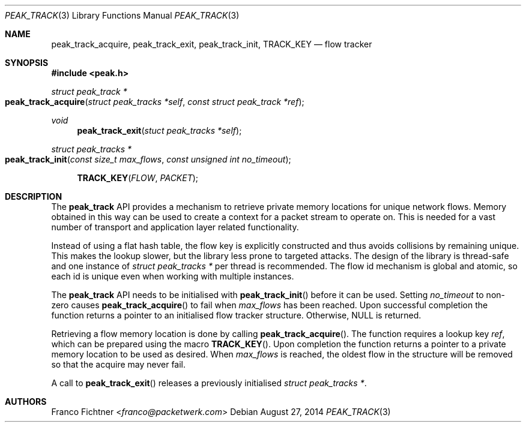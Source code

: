 .\"
.\" Copyright (c) 2013-2014 Franco Fichtner <franco@packetwerk.com>
.\"
.\" Permission to use, copy, modify, and distribute this software for any
.\" purpose with or without fee is hereby granted, provided that the above
.\" copyright notice and this permission notice appear in all copies.
.\"
.\" THE SOFTWARE IS PROVIDED "AS IS" AND THE AUTHOR DISCLAIMS ALL WARRANTIES
.\" WITH REGARD TO THIS SOFTWARE INCLUDING ALL IMPLIED WARRANTIES OF
.\" MERCHANTABILITY AND FITNESS. IN NO EVENT SHALL THE AUTHOR BE LIABLE FOR
.\" ANY SPECIAL, DIRECT, INDIRECT, OR CONSEQUENTIAL DAMAGES OR ANY DAMAGES
.\" WHATSOEVER RESULTING FROM LOSS OF USE, DATA OR PROFITS, WHETHER IN AN
.\" ACTION OF CONTRACT, NEGLIGENCE OR OTHER TORTIOUS ACTION, ARISING OUT OF
.\" OR IN CONNECTION WITH THE USE OR PERFORMANCE OF THIS SOFTWARE.
.\"
.Dd August 27, 2014
.Dt PEAK_TRACK 3
.Os
.Sh NAME
.Nm peak_track_acquire ,
.Nm peak_track_exit ,
.Nm peak_track_init ,
.Nm TRACK_KEY
.Nd flow tracker
.Sh SYNOPSIS
.In peak.h
.Ft struct peak_track *
.Fo peak_track_acquire
.Fa "struct peak_tracks *self"
.Fa "const struct peak_track *ref"
.Fc
.Ft void
.Fn peak_track_exit "stuct peak_tracks *self"
.Ft struct peak_tracks *
.Fo peak_track_init
.Fa "const size_t max_flows"
.Fa "const unsigned int no_timeout"
.Fc
.Fn TRACK_KEY FLOW PACKET
.Sh DESCRIPTION
The
.Nm peak_track
API provides a mechanism to retrieve private memory locations for unique
network flows.
Memory obtained in this way can be used to create a context for a packet
stream to operate on.
This is needed for a vast number of transport and application layer related
functionality.
.Pp
Instead of using a flat hash table, the flow key is explicitly constructed
and thus avoids collisions by remaining unique.
This makes the lookup slower, but the library less prone to targeted attacks.
The design of the library is thread-safe and one instance of
.Vt struct peak_tracks *
per thread is recommended.
The flow id mechanism is global and atomic, so each id is unique even when
working with multiple instances.
.Pp
The
.Nm peak_track
API needs to be initialised with
.Fn peak_track_init
before it can be used.
Setting
.Va no_timeout
to non-zero causes
.Fn peak_track_acquire
to fail when
.Va max_flows
has been reached.
Upon successful completion the function returns a pointer to an initialised
flow tracker structure.
Otherwise,
.Dv NULL
is returned.
.Pp
Retrieving a flow memory location is done by calling
.Fn peak_track_acquire .
The function requires a lookup key
.Va ref ,
which can be prepared using the macro
.Fn TRACK_KEY .
Upon completion the function returns a pointer to a private memory location
to be used as desired.
When
.Va max_flows
is reached, the oldest flow in the structure will be removed so that the
acquire may never fail.
.Pp
A call to
.Fn peak_track_exit
releases a previously initialised
.Vt struct peak_tracks * .
.Sh AUTHORS
.An Franco Fichtner Aq Mt franco@packetwerk.com

